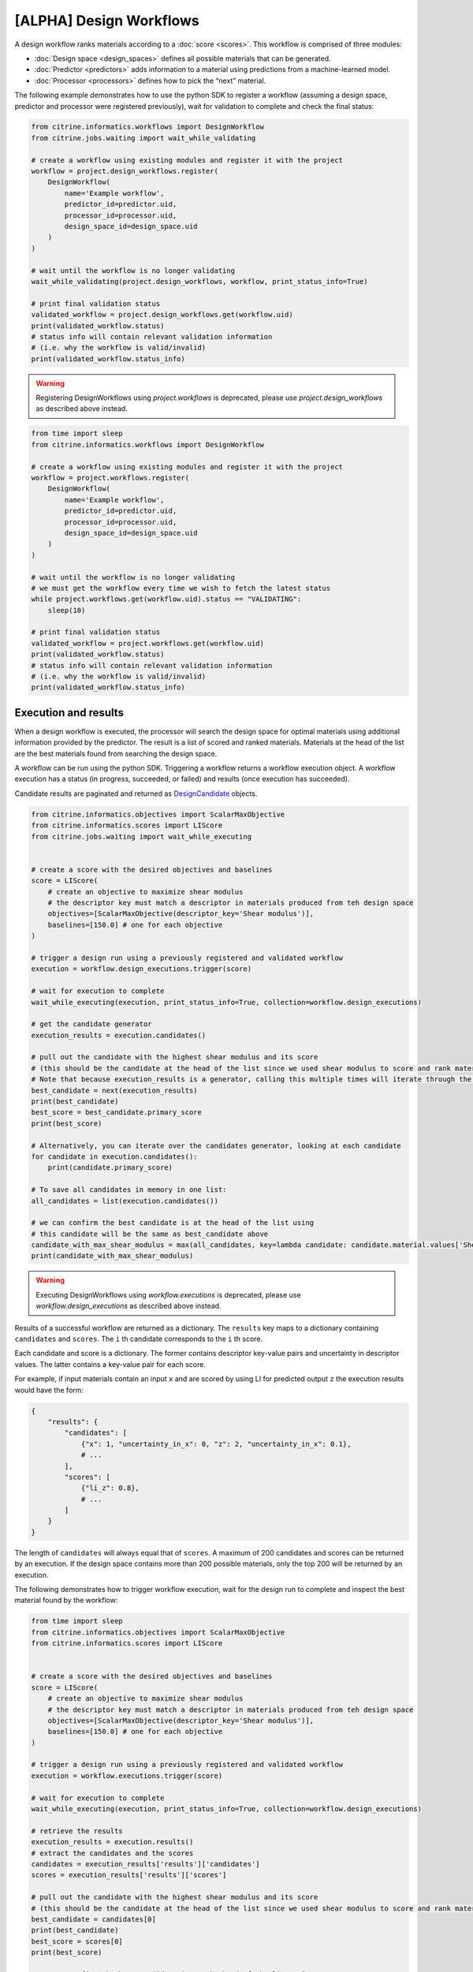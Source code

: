 [ALPHA] Design Workflows
========================

A design workflow ranks materials according to a :doc:`score <scores>`.
This workflow is comprised of three modules:

-  :doc:`Design space <design_spaces>` defines all possible materials that can be generated.
-  :doc:`Predictor <predictors>` adds information to a material using predictions from a machine-learned model.
-  :doc:`Processor <processors>` defines how to pick the “next” material.

The following example demonstrates how to use the python SDK to register a workflow (assuming a design space, predictor and processor were registered previously), wait for validation to complete and check the final status:

.. code:: python

    from citrine.informatics.workflows import DesignWorkflow
    from citrine.jobs.waiting import wait_while_validating

    # create a workflow using existing modules and register it with the project
    workflow = project.design_workflows.register(
        DesignWorkflow(
            name='Example workflow',
            predictor_id=predictor.uid,
            processor_id=processor.uid,
            design_space_id=design_space.uid
        )
    )

    # wait until the workflow is no longer validating
    wait_while_validating(project.design_workflows, workflow, print_status_info=True)

    # print final validation status
    validated_workflow = project.design_workflows.get(workflow.uid)
    print(validated_workflow.status)
    # status info will contain relevant validation information
    # (i.e. why the workflow is valid/invalid)
    print(validated_workflow.status_info)

.. warning::
    
    Registering DesignWorkflows using `project.workflows` is deprecated, please use `project.design_workflows` as described above instead.


.. code:: python

    from time import sleep
    from citrine.informatics.workflows import DesignWorkflow

    # create a workflow using existing modules and register it with the project
    workflow = project.workflows.register(
        DesignWorkflow(
            name='Example workflow',
            predictor_id=predictor.uid,
            processor_id=processor.uid,
            design_space_id=design_space.uid
        )
    )

    # wait until the workflow is no longer validating
    # we must get the workflow every time we wish to fetch the latest status
    while project.workflows.get(workflow.uid).status == "VALIDATING":
        sleep(10)

    # print final validation status
    validated_workflow = project.workflows.get(workflow.uid)
    print(validated_workflow.status)
    # status info will contain relevant validation information
    # (i.e. why the workflow is valid/invalid)
    print(validated_workflow.status_info)

Execution and results
---------------------

When a design workflow is executed, the processor will search the design space for optimal materials using additional information provided by the predictor.
The result is a list of scored and ranked materials.
Materials at the head of the list are the best materials found from searching the design space.

A workflow can be run using the python SDK.
Triggering a workflow returns a workflow execution object.
A workflow execution has a status (in progress, succeeded, or failed) and results (once execution has succeeded).

Candidate results are paginated and returned as `DesignCandidate <#design-candidate>`__ objects.

.. code:: python

    from citrine.informatics.objectives import ScalarMaxObjective
    from citrine.informatics.scores import LIScore
    from citrine.jobs.waiting import wait_while_executing


    # create a score with the desired objectives and baselines
    score = LIScore(
        # create an objective to maximize shear modulus
        # the descriptor key must match a descriptor in materials produced from teh design space
        objectives=[ScalarMaxObjective(descriptor_key='Shear modulus')],
        baselines=[150.0] # one for each objective
    )

    # trigger a design run using a previously registered and validated workflow
    execution = workflow.design_executions.trigger(score)

    # wait for execution to complete
    wait_while_executing(execution, print_status_info=True, collection=workflow.design_executions)

    # get the candidate generator
    execution_results = execution.candidates()

    # pull out the candidate with the highest shear modulus and its score
    # (this should be the candidate at the head of the list since we used shear modulus to score and rank materials)
    # Note that because execution_results is a generator, calling this multiple times will iterate through the generator, getting the next best candidate
    best_candidate = next(execution_results)
    print(best_candidate)
    best_score = best_candidate.primary_score
    print(best_score)

    # Alternatively, you can iterate over the candidates generator, looking at each candidate
    for candidate in execution.candidates():
        print(candidate.primary_score)

    # To save all candidates in memory in one list:
    all_candidates = list(execution.candidates())

    # we can confirm the best candidate is at the head of the list using
    # this candidate will be the same as best_candidate above
    candidate_with_max_shear_modulus = max(all_candidates, key=lambda candidate: candidate.material.values['Shear modulus'].mean)
    print(candidate_with_max_shear_modulus)


.. warning::
    
    Executing DesignWorkflows using `workflow.executions` is deprecated, please use `workflow.design_executions` as described above instead.

Results of a successful workflow are returned as a dictionary.
The ``results`` key maps to a dictionary containing ``candidates`` and ``scores``.
The ``i`` th candidate corresponds to the ``i`` th score.

Each candidate and score is a dictionary.
The former contains descriptor key-value pairs and uncertainty in descriptor values.
The latter contains a key-value pair for each score.

For example, if input materials contain an input ``x`` and are scored by using LI for predicted output ``z`` the execution results would have the form:

.. code:: python

    {
        "results": {
            "candidates": [
                {"x": 1, "uncertainty_in_x": 0, "z": 2, "uncertainty_in_x": 0.1},
                # ...
            ],
            "scores": [
                {"li_z": 0.8},
                # ...
            ]
        }
    }

The length of ``candidates`` will always equal that of ``scores``.
A maximum of 200 candidates and scores can be returned by an execution.
If the design space contains more than 200 possible materials, only the top 200 will be returned by an execution.

The following demonstrates how to trigger workflow execution, wait for the design run to complete and inspect the best material found by the workflow:

.. code:: python

    from time import sleep
    from citrine.informatics.objectives import ScalarMaxObjective
    from citrine.informatics.scores import LIScore


    # create a score with the desired objectives and baselines
    score = LIScore(
        # create an objective to maximize shear modulus
        # the descriptor key must match a descriptor in materials produced from teh design space
        objectives=[ScalarMaxObjective(descriptor_key='Shear modulus')],
        baselines=[150.0] # one for each objective
    )

    # trigger a design run using a previously registered and validated workflow
    execution = workflow.executions.trigger(score)

    # wait for execution to complete
    wait_while_executing(execution, print_status_info=True, collection=workflow.design_executions)

    # retrieve the results
    execution_results = execution.results()
    # extract the candidates and the scores
    candidates = execution_results['results']['candidates']
    scores = execution_results['results']['scores']

    # pull out the candidate with the highest shear modulus and its score
    # (this should be the candidate at the head of the list since we used shear modulus to score and rank materials)
    best_candidate = candidates[0]
    print(best_candidate)
    best_score = scores[0]
    print(best_score)

    # we can confirm the best candidate is at the head of the list using
    # this candidate will be the same as best_candidate above
    candidate_with_max_shear_modulus = max(candidates, key=lambda candidate: float(candidate['Shear modulus']))
    print(candidate_with_max_shear_modulus)


Design Candidate
-----------------

A :class:`~citrine.informatics.design_candidate.DesignCandidate` represents the result of the Design Execution. They contain the `primary score` of the candidate and the :class:`~citrine.informatics.design_candidate.DesignMaterial` for that candidate. DesignMaterials are simpler approximations ("projections") of the materials information about a particular design candidate.

DesignMaterials approximate the distribution of values the variable might take. They may be one of:
    * :class:`~citrine.informatics.design_candidate.MeanAndStd`
    * :class:`~citrine.informatics.design_candidate.TopCategories`
    * :class:`~citrine.informatics.design_candidate.Mixture`
    * :class:`~citrine.informatics.design_candidate.ChemicalFormula`
    * :class:`~citrine.informatics.design_candidate.MolecularStructure`.

For example:

.. code:: python

    candidate = next(execution.candidates())

    # to get the score of a particular candidate
    score = candidate.primary_score

    # A MeanAndStd material will have mean and std
    candidate.material.values['mean_and_std_material'].mean
    candidate.material.values['mean_and_std_material'].std

    # A TopCategories material will have the probability map for the most probable categories
    candidate.material.values['top_categories_material'].probabilities

    # A Mixture material will have the most likely quantity values for all of the components in a mixture
    candidate.material.values['mixture_material'].quantities

    # A ChemicalFormula material will have the chemical formula as a string
    candidate.material.values['chemical_formula_material'].formula

    # A MolecularStructure material will have the molecular structure represented by the SMILE string
    candidate.material.values['molecular_material'].smiles
